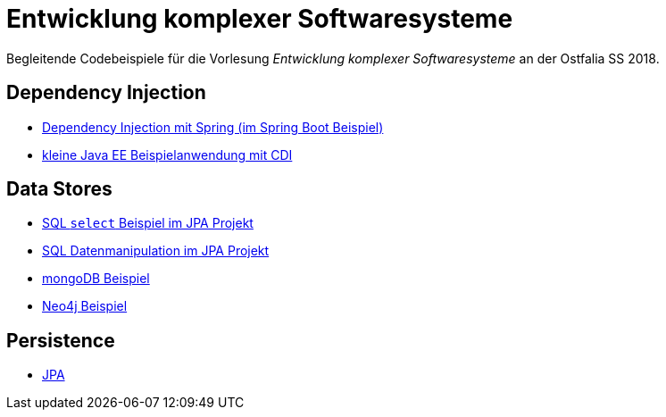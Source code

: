 = Entwicklung komplexer Softwaresysteme

Begleitende Codebeispiele für die Vorlesung _Entwicklung komplexer Softwaresysteme_ an der Ostfalia SS 2018.

== Dependency Injection

* https://github.com/meistermeier/ekss/tree/master/springsample/[Dependency Injection mit Spring (im Spring Boot Beispiel)]
* https://github.com/meistermeier/ekss/tree/master/javaeesample/[kleine Java EE Beispielanwendung mit CDI]

== Data Stores

* https://github.com/meistermeier/ekss/blob/master/jpasample/src/test/java/com/meistermeier/ekss/jpasample/SqlSelectSampleTest.java[SQL `select` Beispiel im JPA Projekt]
* https://github.com/meistermeier/ekss/blob/master/jpasample/src/test/java/com/meistermeier/ekss/jpasample/SqlEditSampleTest.java[SQL Datenmanipulation im JPA Projekt]
* https://github.com/meistermeier/ekss/tree/master/mongodbsample[mongoDB Beispiel]
* https://github.com/meistermeier/ekss/tree/master/neo4jsample[Neo4j Beispiel]

== Persistence

* https://github.com/meistermeier/ekss/tree/master/jpasample/[JPA]
//* Spring Data JPA
//* Spring Data Neo4j

//== Web Services

//== Web Applications
